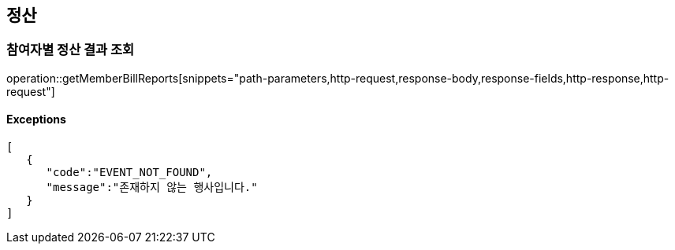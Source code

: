 == 정산

=== 참여자별 정산 결과 조회

operation::getMemberBillReports[snippets="path-parameters,http-request,response-body,response-fields,http-response,http-request"]

==== [.red]#Exceptions#

[source,json,options="nowrap"]
----
[
   {
      "code":"EVENT_NOT_FOUND",
      "message":"존재하지 않는 행사입니다."
   }
]
----

